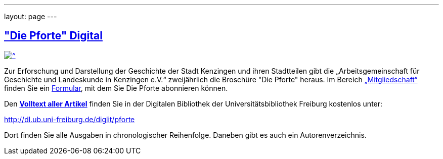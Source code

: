 ---
layout: page
---

== http://dl.ub.uni-freiburg.de/diglit/pforte["Die Pforte" Digital^]

[.image.right]
[link=http://dl.ub.uni-freiburg.de/diglit/pforte]
image::assets/images/pforte-2020-2021.jpg[^]

Zur Erforschung und Darstellung der Geschichte der Stadt Kenzingen und ihren Stadtteilen gibt die „Arbeitsgemeinschaft für Geschichte und Landeskunde in Kenzingen e.V.“ zweijährlich die Broschüre "Die Pforte" heraus. Im Bereich link:mitgliedschaft.html[„Mitgliedschaft“] finden Sie ein https://drive.google.com/file/d/1wsufc1Hf0DtyxhyE92l4ypLh5wG_PXIt/view?usp=sharing[Formular^], mit dem Sie Die Pforte abonnieren können.

Den http://dl.ub.uni-freiburg.de/diglit/pforte[**Volltext aller Artikel**^] finden Sie in der Digitalen Bibliothek der Universit&auml;tsbibliothek Freiburg kostenlos unter:

http://dl.ub.uni-freiburg.de/diglit/pforte[http://dl.ub.uni-freiburg.de/diglit/pforte^]

Dort finden Sie alle Ausgaben in chronologischer Reihenfolge. Daneben gibt es auch ein Autorenverzeichnis.
